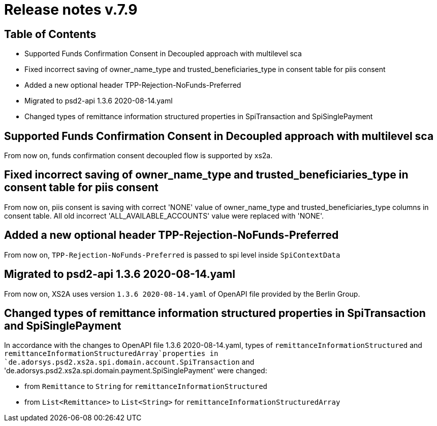 = Release notes v.7.9

== Table of Contents

* Supported Funds Confirmation Consent in Decoupled approach with multilevel sca
* Fixed incorrect saving of owner_name_type and trusted_beneficiaries_type in consent table for piis consent
* Added a new optional header TPP-Rejection-NoFunds-Preferred
* Migrated to psd2-api 1.3.6 2020-08-14.yaml
* Changed types of remittance information structured properties in SpiTransaction and SpiSinglePayment

== Supported Funds Confirmation Consent in Decoupled approach with multilevel sca

From now on, funds confirmation consent decoupled flow is supported by xs2a.

== Fixed incorrect saving of owner_name_type and trusted_beneficiaries_type in consent table for piis consent

From now on, piis consent is saving with correct 'NONE' value of owner_name_type and trusted_beneficiaries_type
columns in consent table. All old incorrect 'ALL_AVAILABLE_ACCOUNTS' value were replaced with 'NONE'.

== Added a new optional header TPP-Rejection-NoFunds-Preferred

From now on, `TPP-Rejection-NoFunds-Preferred` is passed to spi level inside `SpiContextData`

== Migrated to psd2-api 1.3.6 2020-08-14.yaml

From now on, XS2A uses version `1.3.6 2020-08-14.yaml` of OpenAPI file provided by the Berlin Group.

==  Changed types of remittance information structured properties in SpiTransaction and SpiSinglePayment

In accordance with the changes to OpenAPI file 1.3.6 2020-08-14.yaml, types of `remittanceInformationStructured`
and `remittanceInformationStructuredArray`properties in `de.adorsys.psd2.xs2a.spi.domain.account.SpiTransaction` and
'de.adorsys.psd2.xs2a.spi.domain.payment.SpiSinglePayment' were changed:

- from `Remittance` to `String` for `remittanceInformationStructured`
- from `List<Remittance>` to `List<String>` for `remittanceInformationStructuredArray`
